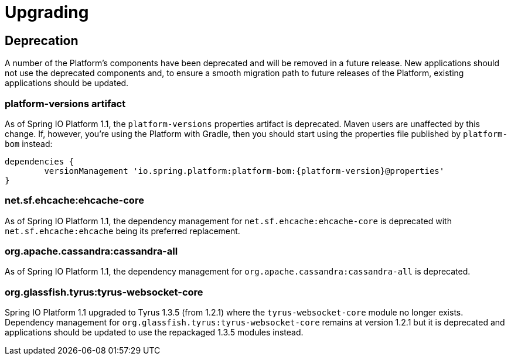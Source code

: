 [[upgrading]]
= Upgrading

[partintro]
--
This section provides all you need to know about upgrading to this version of Spring IO Platform.
--



[[upgrading-deprecation]]
== Deprecation

A number of the Platform's components have been deprecated and will be removed in a future release.
New applications should not use the deprecated components and, to ensure a smooth migration path to
future releases of the Platform, existing applications should be updated.

=== platform-versions artifact

As of Spring IO Platform 1.1, the `platform-versions` properties artifact is deprecated. Maven
users are unaffected by this change. If, however, you're using the Platform with Gradle, then you
should start using the properties file published by `platform-bom` instead:

[source,groovy,indent=0,subs="verbatim,attributes"]
----
	dependencies {
		versionManagement 'io.spring.platform:platform-bom:{platform-version}@properties'
	}
----

=== net.sf.ehcache:ehcache-core

As of Spring IO Platform 1.1, the dependency management for `net.sf.ehcache:ehcache-core` is
deprecated with `net.sf.ehcache:ehcache` being its preferred replacement.

=== org.apache.cassandra:cassandra-all

As of Spring IO Platform 1.1, the dependency management for `org.apache.cassandra:cassandra-all`
is deprecated.

=== org.glassfish.tyrus:tyrus-websocket-core

Spring IO Platform 1.1 upgraded to Tyrus 1.3.5 (from 1.2.1) where the `tyrus-websocket-core`
module no longer exists. Dependency management for `org.glassfish.tyrus:tyrus-websocket-core`
remains at version 1.2.1 but it is deprecated and applications should be updated to use the
repackaged 1.3.5 modules instead.